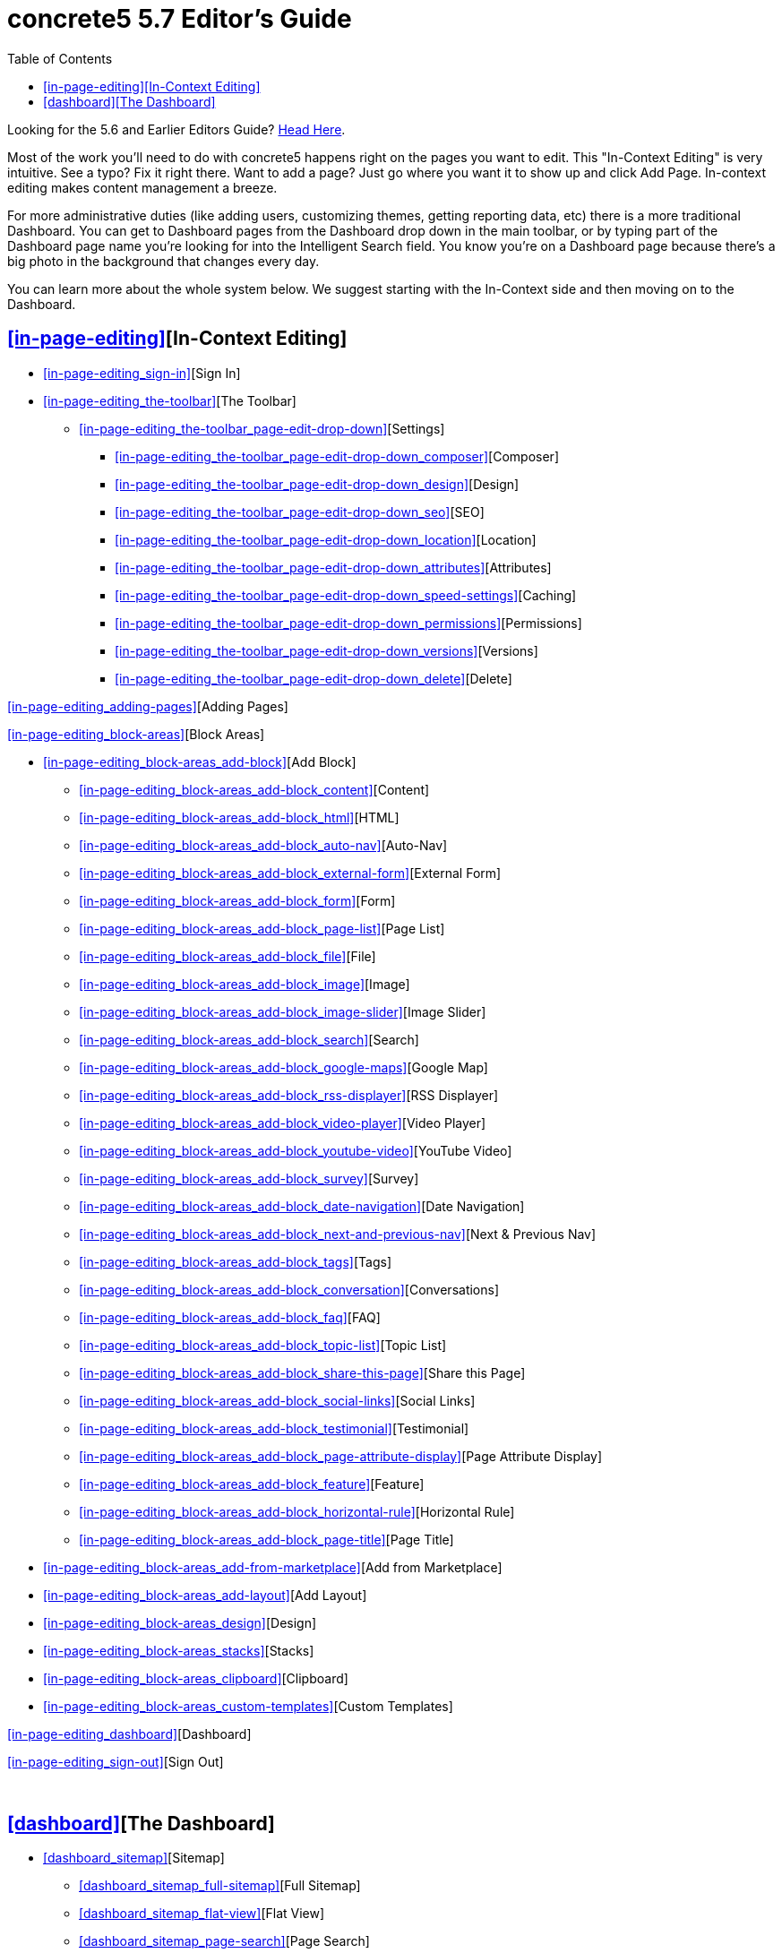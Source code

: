= concrete5 5.7 Editor's Guide
:doctype: book
:source-highlighter: coderay
:toc: left
:toclevels: 2
:imagesdir: images/editors
ifeval::["{backend}" == "html5"]
:imagesdir: https://raw.githubusercontent.com/concrete5/concrete5-documentation/master/src/images/editors
endif::[]


Looking for the 5.6 and Earlier Editors Guide? http://www.concrete5.org/documentation/using-concrete5[Head Here].

Most of the work you'll need to do with concrete5 happens right on the pages you want to edit.
This "In-Context Editing" is very intuitive.
See a typo? Fix it right there.
Want to add a page? Just go where you want it to show up and click Add Page.
In-context editing makes content management a breeze. 

For more administrative duties (like adding users, customizing themes, getting reporting data, etc) there is a more traditional Dashboard.
You can get to Dashboard pages from the Dashboard drop down in the main toolbar, or by typing part of the Dashboard page name you're looking for into the Intelligent Search field.
You know you're on a Dashboard page because there's a big photo in the background that changes every day. 

You can learn more about the whole system below. We suggest starting with the In-Context side and then moving on to the Dashboard. 

== <<in-page-editing>>[In-Context Editing]

* <<in-page-editing_sign-in>>[Sign In]
* <<in-page-editing_the-toolbar>>[The Toolbar]
** <<in-page-editing_the-toolbar_page-edit-drop-down>>[Settings]
*** <<in-page-editing_the-toolbar_page-edit-drop-down_composer>>[Composer]
*** <<in-page-editing_the-toolbar_page-edit-drop-down_design>>[Design]
*** <<in-page-editing_the-toolbar_page-edit-drop-down_seo>>[SEO]
*** <<in-page-editing_the-toolbar_page-edit-drop-down_location>>[Location]
*** <<in-page-editing_the-toolbar_page-edit-drop-down_attributes>>[Attributes]
*** <<in-page-editing_the-toolbar_page-edit-drop-down_speed-settings>>[Caching]
*** <<in-page-editing_the-toolbar_page-edit-drop-down_permissions>>[Permissions]
*** <<in-page-editing_the-toolbar_page-edit-drop-down_versions>>[Versions]
*** <<in-page-editing_the-toolbar_page-edit-drop-down_delete>>[Delete]

<<in-page-editing_adding-pages>>[Adding Pages]

<<in-page-editing_block-areas>>[Block Areas]

* <<in-page-editing_block-areas_add-block>>[Add Block]
** <<in-page-editing_block-areas_add-block_content>>[Content]
** <<in-page-editing_block-areas_add-block_html>>[HTML]
** <<in-page-editing_block-areas_add-block_auto-nav>>[Auto-Nav]
** <<in-page-editing_block-areas_add-block_external-form>>[External Form]
** <<in-page-editing_block-areas_add-block_form>>[Form]
** <<in-page-editing_block-areas_add-block_page-list>>[Page List]
** <<in-page-editing_block-areas_add-block_file>>[File]
** <<in-page-editing_block-areas_add-block_image>>[Image]
** <<in-page-editing_block-areas_add-block_image-slider>>[Image Slider]
** <<in-page-editing_block-areas_add-block_search>>[Search]
** <<in-page-editing_block-areas_add-block_google-maps>>[Google Map]
** <<in-page-editing_block-areas_add-block_rss-displayer>>[RSS Displayer]
** <<in-page-editing_block-areas_add-block_video-player>>[Video Player]
** <<in-page-editing_block-areas_add-block_youtube-video>>[YouTube Video]
** <<in-page-editing_block-areas_add-block_survey>>[Survey]
** <<in-page-editing_block-areas_add-block_date-navigation>>[Date Navigation]
** <<in-page-editing_block-areas_add-block_next-and-previous-nav>>[Next & Previous Nav]
** <<in-page-editing_block-areas_add-block_tags>>[Tags]
** <<in-page-editing_block-areas_add-block_conversation>>[Conversations]
** <<in-page-editing_block-areas_add-block_faq>>[FAQ]
** <<in-page-editing_block-areas_add-block_topic-list>>[Topic List]
** <<in-page-editing_block-areas_add-block_share-this-page>>[Share this Page]
** <<in-page-editing_block-areas_add-block_social-links>>[Social Links]
** <<in-page-editing_block-areas_add-block_testimonial>>[Testimonial]
** <<in-page-editing_block-areas_add-block_page-attribute-display>>[Page Attribute Display]
** <<in-page-editing_block-areas_add-block_feature>>[Feature]
** <<in-page-editing_block-areas_add-block_horizontal-rule>>[Horizontal Rule]
** <<in-page-editing_block-areas_add-block_page-title>>[Page Title]
* <<in-page-editing_block-areas_add-from-marketplace>>[Add from Marketplace]
* <<in-page-editing_block-areas_add-layout>>[Add Layout]
* <<in-page-editing_block-areas_design>>[Design]
* <<in-page-editing_block-areas_stacks>>[Stacks]
* <<in-page-editing_block-areas_clipboard>>[Clipboard]
* <<in-page-editing_block-areas_custom-templates>>[Custom Templates]

<<in-page-editing_dashboard>>[Dashboard]

<<in-page-editing_sign-out>>[Sign Out]

 

== <<dashboard>>[The Dashboard]

* <<dashboard_sitemap>>[Sitemap]
** <<dashboard_sitemap_full-sitemap>>[Full Sitemap]
** <<dashboard_sitemap_flat-view>>[Flat View]
** <<dashboard_sitemap_page-search>>[Page Search]
* <<dashboard_files>>[Files]
** <<dashboard_files_file-manager>>[File Manager]
** <<dashboard_files_search>>[Search]
** <<dashboard_files_attributes>>[Attributes]
** <<dashboard_files_sets>>[File Sets]
** <<dashboard_files_image-editor>>[Image Editor]
** <<dashboard_files_image-thumbnails>>[Image Thumbnails]
* <<dashboard_reports>>[Reports]
* <<dashboard_users-and-groups>>[Members]
** <<dashboard_users-and-groups_find-users>>[Search Users]
** <<dashboard_users-and-groups_groups>>[User Groups]
** <<dashboard_users-and-groups_user-attributes>>[Attributes]
** <<dashboard_users-and-groups_add-user>>[Add User]
** <<dashboard_users-and-groups_add-group>>[Add Group]
** <<dashboard_users-and-groups_community-points>>[Community Points]
* <<dashboard_pages-and-themes>>[Pages and Themes]
** <<dashboard_pages-and-themes_themes>>[Themes]
*** <<dashboard_pages-and-themes_themes_inspect>>[Inspect]
*** <<dashboard_pages-and-themes_themes_mobile-theme>>[Mobile Theme]
** <<dashboard_pages-and-themes_page-types>>[Page Types]
*** <<dashboard_pages-and-themes_page-types_settings>>[Settings]
*** <<dashboard_pages-and-themes_page-types_add-a-page-type>>[Add a Page Type]
** <<dashboard_pages-and-themes_attributes>>[Attributes]
*** <<dashboard_pages-and-themes_attributes_built-in-attributes>>[Built-In Page Attributes]
** <<dashboard_pages-and-themes_single-pages>>[Single Pages]
** <<dashboard_pages-and-themes_page-templates>>[Page Templates]
*** <<dashboard_pages-and-themes_page-templates_defaults>>[Defaults]
*** <<dashboard_pages-and-themes_page-templates_add-page-type>>[Add Page Template]

<<dashboard_workflow>>[Workflow]

* <<dashboard_workflow_workflow-list>>[Workflow List]
* <<dashboard_workflow_waiting-for-me>>[Waiting for Me]
* <<dashboard_workflow_basic-workflow-setup>>[Basic Workflow Setup]
** <<dashboard_workflow_basic-workflow-setup_create-a-workflow>>[Create a Workflow]
** <<dashboard_workflow_basic-workflow-setup_attach-workflow-to-page-permissions>>[Attach Workflow to Page Permissions]
** <<dashboard_workflow_basic-workflow-setup_managing-workflow-items>>[Managing Workflow Items]

<<dashboard_add-functionality>>[Add Functionality]

<<dashboard_system-and-maintenance>>[System & Settings]

* <<dashboard_system-and-maintenance_basics>>[Basics]
** <<dashboard_system-and-maintenance_basics_site-name>>[Site Name]
** <<dashboard_system-and-maintenance_basics_bookmark-icons>>[Bookmark Icons]
** <<dashboard_system-and-maintenance_basics_rich-text-editor>>[Rich Text Editor]
** <<dashboard_system-and-maintenance_basics_languages>>[Languages]
** <<dashboard_system-and-maintenance_basics_time-zone>>[Time Zone]
** <<dashboard_system-and-maintenance_basics_accessibility>>[Accessibility]
** <<dashboard_system-and-maintenance_basics_social-links>>[Social Links]
* <<dashboard_system-and-maintenance_seo-and-statistics>>[SEO and Statistics]
** <<dashboard_system-and-maintenance_seo-and-statistics_pretty-urls>>[Pretty URLs]
** <<dashboard_system-and-maintenance_seo-and-statistics_tracking-codes>>[Tracking Codes]
** <<dashboard_system-and-maintenance_seo-and-statistics_search-index>>[Search Index]
** <<dashboard_system-and-maintenance_seo-and-statistics_excluded-url-word-list>>[Excluded URL Word List]
** <<dashboard_system-and-maintenance_seo-and-statistics_bulk-seo-tool>>[Bulk SEO Tool]
* <<dashboard_system-and-maintenance_files>>[Files]
** <<dashboard_system-and-maintenance_files_file-manager-permissions>>[File Manager Permissions]
** <<dashboard_system-and-maintenance_files_allowed-file-types>>[Allowed File Types]
** <<dashboard_system-and-maintenance_files_thumbnails>>[Thumbnails]
** <<dashboard_system-and-maintenance_files_file-storage-locations>>[File Storage Locations]
* <<dashboard_system-and-maintenance_jobs>>[Optimization]
** <<dashboard_system-and-maintenance_jobs_cache-and-speed-settings>>[Cache & Speed Settings]
** <<dashboard_system-and-maintenance_jobs_clear-cache>>[Clear Cache]
** <<dashboard_system-and-maintenance_jobs_automated-jobs>>[Automated Jobs]
* <<dashboard_system-and-maintenance_permissions-and-access>>[Permissions & Access]
** <<dashboard_system-and-maintenance_permissions-and-access_site-access>>[Site Access]
** <<dashboard_system-and-maintenance_permissions-and-access_task-permissions>>[Task Permissions]
** <<dashboard_system-and-maintenance_permissions-and-access_user-permissions>>[User Permissions]
** <<dashboard_system-and-maintenance_permissions-and-access_ip-blacklist>>[IP Blacklist]
** <<dashboard_system-and-maintenance_permissions-and-access_captcha-setup>>[Captcha Setup]
** <<dashboard_system-and-maintenance_permissions-and-access_spam-control>>[Spam Control]
** <<dashboard_system-and-maintenance_permissions-and-access_maintenance-mode>>[Maintenance Mode]
** <<dashboard_system-and-maintenance_permissions-and-access_advanced-permissions-2>>[Advanced Permissions 2]
*** <<dashboard_system-and-maintenance_permissions-and-access_advanced-permissions-2_enabling-advanced-permissions>>[Enabling Advanced Permissions]
*** <<dashboard_system-and-maintenance_permissions-and-access_advanced-permissions-2_assign-permissions>>[Assign Permissions]
*** <<dashboard_system-and-maintenance_permissions-and-access_advanced-permissions-2_edit-permissions>>[Edit Permissions]
*** <<dashboard_system-and-maintenance_permissions-and-access_advanced-permissions-2_timed-permissions>>[Timed Permissions]
*** <<dashboard_system-and-maintenance_permissions-and-access_advanced-permissions-2_copying-permissions>>[Copying Permissions]
*** <<dashboard_system-and-maintenance_permissions-and-access_advanced-permissions-2_area-block-and-file-permissions>>[Area, Block and File Permissions]

<<dashboard_system-and-maintenance_login-and-registration>>[Login & Registration]

* <<dashboard_system-and-maintenance_login-and-registration_login-destination>>[Login Destination]
* <<dashboard_system-and-maintenance_login-and-registration_public-profiles>>[Public Profiles]
* <<dashboard_system-and-maintenance_login-and-registration_public-registration>>[Public Registration]
* <<dashboard_system-and-maintenance_login-and-registration_authentication-types>>[Authentication Types]

<<dashboard_system-and-maintenance_email>>[Email]

* <<dashboard_system-and-maintenance_email_smtp-method>>[SMTP Method]
* <<dashboard_system-and-maintenance_email_email-importers>>[Email Importers]

<<dashboard_system-and-maintenance_attributes>>[Attributes]

* <<dashboard_system-and-maintenance_attributes_sets>>[Sets]
* <<dashboard_system-and-maintenance_attributes_types>>[Types]
* <<dashboard_system-and-maintenance_attributes_topics>>[Topics]

<<dashboard_system-and-maintenance_environment>>[Environment]

* <<dashboard_system-and-maintenance_environment_environment-information>>[Environment Information]
* <<dashboard_system-and-maintenance_environment_debug-settings>>[Debug Settings]
* <<dashboard_system-and-maintenance_environment_logging-settings>>[Logging Settings]
* <<dashboard_system-and-maintenance_environment_proxy-server>>[Proxy Server]

<<dashboard_system-and-maintenance_backup-and-restore>>[Backup & Restore]

* <<dashboard_system-and-maintenance_backup-and-restore_backup-database>>[Backup Database]
* <<dashboard_system-and-maintenance_backup-and-restore_update-concrete5>>[Update concrete5]

<<dashboard_system-and-maintenance_conversations>>[Conversations]

* <<dashboard_system-and-maintenance_conversations_settings>>[Settings]
* <<dashboard_system-and-maintenance_conversations_banned-words>>[Banned Words]
* <<dashboard_system-and-maintenance_conversations_community-points>>[Community Points]
* <<dashboard_system-and-maintenance_conversations_conversation-permissions>>[Conversation Permissions]

<<dashboard_stacks-and-blocks>>[Stacks & Blocks]

* <<dashboard_stacks-and-blocks_stacks>>[Stacks]
* <<dashboard_stacks-and-blocks_block-and-stack-permissions>>[Block & Stack Permissions]
* <<dashboard_stacks-and-blocks_block-types>>[Block Types]
